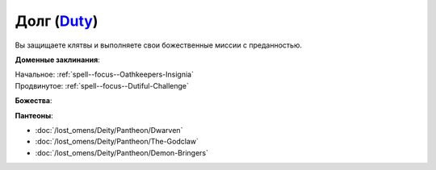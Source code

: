 .. title:: Домен долга (Duty Domain)

.. rst-class:: domain
.. _Domain--Duty:

Долг (`Duty <https://2e.aonprd.com/Domains.aspx?ID=45>`_)
=============================================================================================================

Вы защищаете клятвы и выполняете свои божественные миссии с преданностью.

**Доменные заклинания**:

| Начальное: :ref:`spell--focus--Oathkeepers-Insignia`
| Продвинутое: :ref:`spell--focus--Dutiful-Challenge`


**Божества**:

.. hlist::
	:columns: 2

	* :doc:`/lost_omens/Deity/Core/Abadar`
	* :doc:`/lost_omens/Deity/Core/Asmodeus`
	* :doc:`/lost_omens/Deity/Core/Erastil`
	* :doc:`/lost_omens/Deity/Core/Iomedae`
	* :doc:`/lost_omens/Deity/Core/Torag`
	* :doc:`/lost_omens/Deity/Other/Shizuru`
	* :doc:`/lost_omens/Deity/Archdevil/Dispater`
	* :doc:`/lost_omens/Deity/Archdevil/Moloch`
	* :doc:`/lost_omens/Deity/Empyreal-Lord/Ragathiel`
	* :doc:`/lost_omens/Deity/Empyreal-Lord/Vildeis`
	* :doc:`/lost_omens/Deity/Empyreal-Lord/Dammerich`
	* :doc:`/lost_omens/Deity/Empyreal-Lord/Tanagaar`
	* :doc:`/lost_omens/Deity/Dwarven-God/Droskar`
	* :doc:`/lost_omens/Deity/Dwarven-God/Kols`
	* :doc:`/lost_omens/Deity/Dwarven-God/Magrim`
	* :doc:`/lost_omens/Deity/Dwarven-God/Trudd`
	* :doc:`/lost_omens/Deity/Other/More/Adanye`
	* :doc:`/lost_omens/Deity/Other/More/Mazludeh`
	* :doc:`/lost_omens/Deity/Other/More/Walkena`
	* :doc:`/lost_omens/Deity/Old-Sun-God/Chohar`
	* :doc:`/lost_omens/Deity/Tian-God/Yaezhing`


**Пантеоны**:

* :doc:`/lost_omens/Deity/Pantheon/Dwarven`
* :doc:`/lost_omens/Deity/Pantheon/The-Godclaw`
* :doc:`/lost_omens/Deity/Pantheon/Demon-Bringers`
